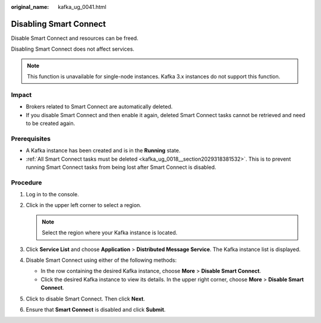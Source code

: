 :original_name: kafka_ug_0041.html

.. _kafka_ug_0041:

Disabling Smart Connect
=======================

Disable Smart Connect and resources can be freed.

Disabling Smart Connect does not affect services.

.. note::

   This function is unavailable for single-node instances. Kafka 3.x instances do not support this function.

Impact
------

-  Brokers related to Smart Connect are automatically deleted.
-  If you disable Smart Connect and then enable it again, deleted Smart Connect tasks cannot be retrieved and need to be created again.

Prerequisites
-------------

-  A Kafka instance has been created and is in the **Running** state.
-  :ref:`All Smart Connect tasks must be deleted <kafka_ug_0018__section2029318381532>`. This is to prevent running Smart Connect tasks from being lost after Smart Connect is disabled.

Procedure
---------

#. Log in to the console.
#. Click |image1| in the upper left corner to select a region.

   .. note::

      Select the region where your Kafka instance is located.

#. Click **Service List** and choose **Application** > **Distributed Message Service**. The Kafka instance list is displayed.
#. Disable Smart Connect using either of the following methods:

   -  In the row containing the desired Kafka instance, choose **More** > **Disable Smart Connect**.
   -  Click the desired Kafka instance to view its details. In the upper right corner, choose **More** > **Disable Smart Connect**.

#. Click |image2| to disable Smart Connect. Then click **Next**.
#. Ensure that **Smart Connect** is disabled and click **Submit**.

.. |image1| image:: /_static/images/en-us_image_0143929918.png
.. |image2| image:: /_static/images/en-us_image_0000001283221910.png
